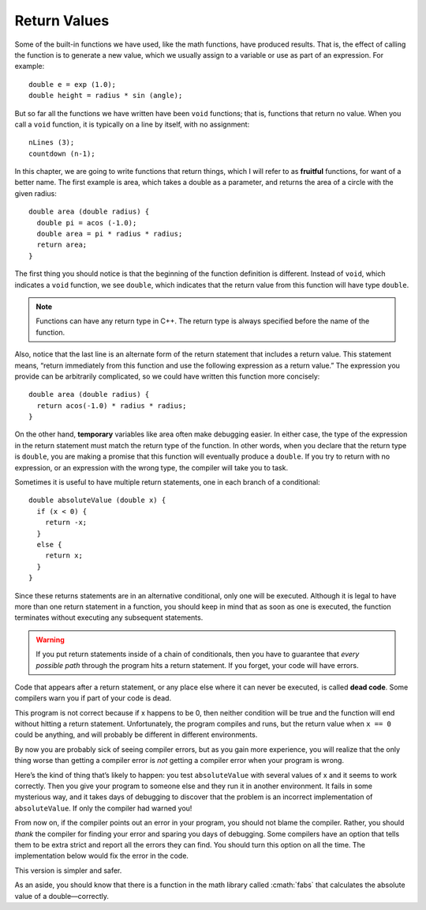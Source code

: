 Return Values
-------------

Some of the built-in functions we have used, like the math functions,
have produced results. That is, the effect of calling the function is to
generate a new value, which we usually assign to a variable or use as
part of an expression. For example:

::

    double e = exp (1.0);
    double height = radius * sin (angle);

But so far all the functions we have written have been ``void``
functions; that is, functions that return no value. When you call a ``void``
function, it is typically on a line by itself, with no assignment:

::

    nLines (3);
    countdown (n-1);

..	index::
	  pair: functions; fruitful functions

In this chapter, we are going to write functions that return things,
which I will refer to as **fruitful** functions, for want of a better
name. The first example is area, which takes a double as a parameter,
and returns the area of a circle with the given radius:

::

    double area (double radius) {
      double pi = acos (-1.0);
      double area = pi * radius * radius;
      return area;
    }

The first thing you should notice is that the beginning of the function
definition is different. Instead of ``void``, which indicates a ``void``
function, we see ``double``, which indicates that the return value from this
function will have type ``double``.

.. note::
   Functions can have any return type in C++.  The return type is always
   specified before the name of the function.

Also, notice that the last line is an alternate form of the return
statement that includes a return value. This statement means, “return
immediately from this function and use the following expression as a
return value.” The expression you provide can be arbitrarily
complicated, so we could have written this function more concisely:

::

    double area (double radius) {
      return acos(-1.0) * radius * radius;
    }

..	index::
	  pair: variables; temporary variables

On the other hand, **temporary** variables like area often make
debugging easier. In either case, the type of the expression in the
return statement must match the return type of the function. In other
words, when you declare that the return type is ``double``, you are making a
promise that this function will eventually produce a ``double``. If you try
to return with no expression, or an expression with the wrong type, the
compiler will take you to task.

Sometimes it is useful to have multiple return statements, one in each
branch of a conditional:

::

    double absoluteValue (double x) {
      if (x < 0) {
        return -x;
      } 
      else {
        return x;
      }
    }

Since these returns statements are in an alternative conditional, only
one will be executed. Although it is legal to have more than one return
statement in a function, you should keep in mind that as soon as one is
executed, the function terminates without executing any subsequent
statements.

.. warning::
   If you put return statements inside of a chain of conditionals, then 
   you have to guarantee that *every possible path* through the program 
   hits a return statement.  If you forget, your code will have errors.

..	index::
	  pair: code; dead code

Code that appears after a return statement, or any place else where it
can never be executed, is called **dead code**. Some compilers warn you
if part of your code is dead.

.. activecode:: return_vals_AC_1
   :language: cpp
   :caption: Return Values

   Notice that there are two return statements in the code below.
   What if we pass zero as an argument, and neither conditional
   returns true?
   ~~~~
   #include <iostream>

   double absoluteValue (double x) {
       if (x < 0) {
           return -x;
       } 
       else if (x > 0) {
           return x;
       }                          // WRONG!!
   }

   int main () {
       std::cout << absoluteValue(0);
       return 0;
   }

This program is not correct because if x happens to be 0, then neither
condition will be true and the function will end without hitting a
return statement. Unfortunately, the program compiles and runs, 
but the return value when ``x == 0`` could be anything, 
and will probably be different in
different environments.

By now you are probably sick of seeing compiler errors, but as you gain
more experience, you will realize that the only thing worse than getting
a compiler error is *not* getting a compiler error when your program is
wrong.

Here’s the kind of thing that’s likely to happen: you test ``absoluteValue``
with several values of x and it seems to work correctly. Then you give
your program to someone else and they run it in another environment. It
fails in some mysterious way, and it takes days of debugging to discover
that the problem is an incorrect implementation of ``absoluteValue``. If
only the compiler had warned you!

From now on, if the compiler points out an error in your program, you
should not blame the compiler. Rather, you should *thank* the compiler for
finding your error and sparing you days of debugging. Some compilers
have an option that tells them to be extra strict and report all the
errors they can find. You should turn this option on all the time. The
implementation below would fix the error in the code.


.. activecode:: return_vals_AC_2
   :language: cpp
   :caption: Return Values

   This code fixes the error in the previoius implementation of
   absoluteValue.  If we pass 0 as an argument, the function will
   return 0.  Thus, every route through the conditonal is satisfied.

   In almost all cases, when you see an ``else`` after a ``return`` the code
   can be simplified (and less error prone) to eliminate the else block
   entirely:

   ~~~~
   #include <iostream>

   double absoluteValue (double x) {
       if (x < 0) {
           return -x;
       } 
       return x;
   }

   int main () {
      std::cout << absoluteValue(0);
      return 0;
   }

This version is simpler and safer.


As an aside, you should know that there is a function in the math
library called :cmath:`fabs` that calculates the absolute value of a
double—correctly.


.. tabbed:: self_check

   .. tab:: Q1

      .. mchoice:: return_vals_1
         :answer_a: double
         :answer_b: int
         :answer_c: string
         :answer_d: char
         :correct: c
         :feedback_a: There are no doubles used in this function.
         :feedback_b: The parameter does not have to be the same type as the return type.
         :feedback_c: The variable "outside" is being returned, which is of string type.
         :feedback_d: The return type is actually a string of chars.

         What should the return type of the below function be?

         ::

             ________ weather (int temp) {
              string outside = "";
              if (temp < 50) {
                outside = "cold";
              }
              else {
                outside = "warm"
              }
              return outside;
             }


   .. tab:: Q2

      .. mchoice:: return_vals_2
         :answer_a: 4
         :answer_b: 2
         :answer_c: 16
         :answer_d: The function does not return.
         :correct: b
         :feedback_a: The function returns y before reaching the line where y is doubled.
         :feedback_b: Because the return statement in the timesTwo function returns prior to the modification of y, 2 is returned and then printed.
         :feedback_c: The function returns y before reaching the line where y is doubled.
         :feedback_d: The function has an integer return type, so it WILL return an int.

         What will print?

         ::

             #include <iostream>

             int timesTwo(int x) {
               int y = x;
               return y;
               y = y * 2;
             }

             int main () {
               int i = 2;
               std::cout << timesTwo(i);
               return 0;
             }

   .. tab:: Q3

      .. mchoice:: dead_code_printing_1
         :answer_a: You get a child discount yay! 
         :answer_b: Sorry you have to pay full price. 
         :answer_c: nothing gets printed
         :answer_d: 9.50
         :correct: c
         :feedback_a: The function returns goes to the else block as age is not less than 5.
         :feedback_b: The function returns 9.50 before reaching the output statment.
         :feedback_c: The return statement is encountered before the cout statement.
         :feedback_d: Although 9.50 is returned there is no printing of this value.

         What will print?

         ::

             #include <iostream>

             double ticket_price(int age) {
                if(age<5) {
                    return 5.50;
                    std::cout << " You get a child discount yay!\n";
                } else {
                    return 9.50;
                    std::cout << " Sorry you have to pay full price.\n";
                }
                return 0.0; //to avoid compiler error
             }

             int main () {
               int years = 5;
               double price = ticket_price(5);
               return 0;
             }

   .. tab:: Q4

      .. fillintheblank:: return_vals_3

         A variable that exists only inside a function, is called a |blank| variable.

         - :[Tt][Ee][Mm][Pp][Oo][Rr][Aa][Rr][Yy]: Temporary variables are useful for calculating and returning values inside functions since they are short-lived.
           :.*: Try again!
        
